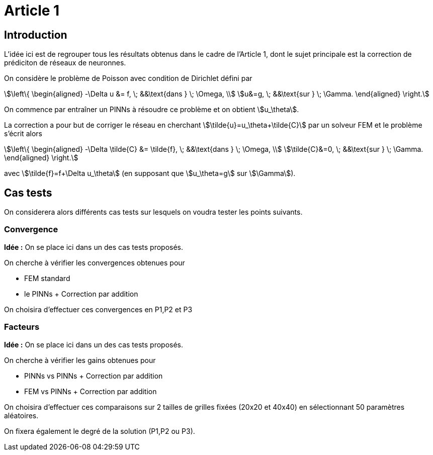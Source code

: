 # Article 1

## Introduction

L'idée ici est de regrouper tous les résultats obtenus dans le cadre de l'Article 1, dont le sujet principale est la correction de prédiciton de réseaux de neuronnes.

On considère le problème de Poisson avec condition de Dirichlet défini par

[stem]
++++
\left\{
\begin{aligned}
-\Delta u &= f, \; &&\text{dans } \; \Omega, \\
u&=g, \; &&\text{sur } \; \Gamma.
\end{aligned}
\right.
++++

On commence par entraîner un PINNs à résoudre ce problème et on obtient stem:[u_\theta]. 

La correction a pour but de corriger le réseau en cherchant stem:[\tilde{u}=u_\theta+\tilde{C}] par un solveur FEM et le problème s'écrit alors

[stem]
++++
\left\{
\begin{aligned}
-\Delta \tilde{C} &= \tilde{f}, \; &&\text{dans } \; \Omega, \\
\tilde{C}&=0, \; &&\text{sur } \; \Gamma.
\end{aligned}
\right.
++++

avec stem:[\tilde{f}=f+\Delta u_\theta] (en supposant que stem:[u_\theta=g] sur stem:[\Gamma]).

## Cas tests

On considerera alors différents cas tests sur lesquels on voudra tester les points suivants.

### Convergence

**Idée :** On se place ici dans un des cas tests proposés.

On cherche à vérifier les convergences obtenues pour

* FEM standard
* le PINNs + Correction par addition

On choisira d'effectuer ces convergences en P1,P2 et P3

### Facteurs

**Idée :** On se place ici dans un des cas tests proposés.

On cherche à vérifier les gains obtenues pour

* PINNs vs PINNs + Correction par addition
* FEM vs PINNs + Correction par addition

On choisira d'effectuer ces comparaisons sur 2 tailles de grilles fixées (20x20 et 40x40) en sélectionnant 50 paramètres aléatoires. 

On fixera également le degré de la solution (P1,P2 ou P3).